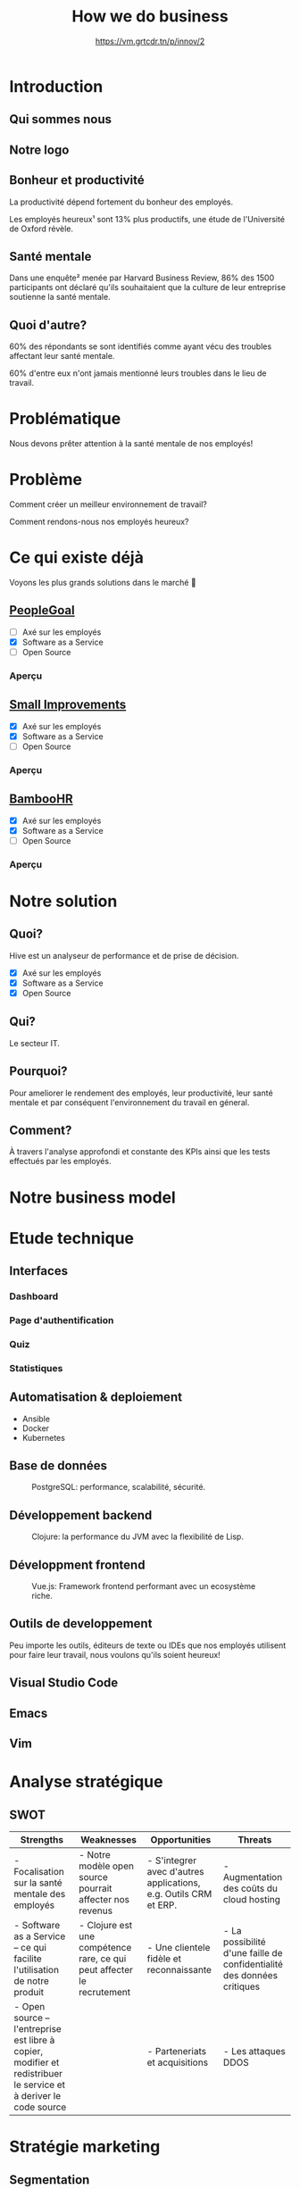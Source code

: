 #+TITLE: How we do business
#+SUBTITLE: https://vm.grtcdr.tn/p/innov/2
#+OPTIONS: timestamp:nil num:nil toc:nil author:nil
#+REVEAL_ROOT: https://cdn.jsdelivr.net/npm/reveal.js
#+REVEAL_EXTRA_CSS: /css/reveal.css
#+REVEAL_THEME: blood
#+REVEAL_PLUGINS: notes
#+REVEAL_DEFAULT_SLIDE_BACKGROUND:
#+REVEAL_TITLE_SLIDE_BACKGROUND: https://images.pexels.com/photos/210607/pexels-photo-210607.jpeg?auto=compress&cs=tinysrgb&w=1260&h=750&dpr=1
#+REVEAL_TITLE_SLIDE_BACKGROUND_OPACITY: 0.2

* Introduction

** Qui sommes nous

#+HTML: <img src="/assets/innovation--members.png" width="600">

** Notre logo

#+HTML: <img src="/assets/innovation--logo.png" width="300">

** Bonheur et productivité

#+BEGIN_NOTES
La productivité dépend fortement du bonheur des employés.
#+END_NOTES

Les employés heureux¹ sont 13% plus productifs, une étude de
l'Université de Oxford révèle.

** Santé mentale

Dans une enquête² menée par Harvard Business Review, 86% des 1500
participants ont déclaré qu'ils souhaitaient que la culture de leur
entreprise soutienne la santé mentale.

** Quoi d'autre?

60% des répondants se sont identifiés comme ayant vécu des troubles
affectant leur santé mentale.

60% d'entre eux n'ont jamais mentionné leurs troubles dans le lieu de
travail.

* Problématique

Nous devons prêter attention à la santé mentale de nos employés!

* Problème

Comment créer un meilleur environnement de travail?

Comment rendons-nous nos employés heureux?

* Ce qui existe déjà

Voyons les plus grands solutions dans le marché 👀

** [[https://www.peoplegoal.com/][PeopleGoal]]
#+ATTR_REVEAL: :frag (appear)
  - [ ] Axé sur les employés
  - [X] Software as a Service
  - [ ] Open Source

*** Aperçu

#+HTML: <img src="/assets/peoplegoal.png" class="stretch">

** [[https://www.small-improvements.com/][Small Improvements]]
#+ATTR_REVEAL: :frag (appear)
  - [X] Axé sur les employés
  - [X] Software as a Service
  - [ ] Open Source

*** Aperçu

#+HTML: <img src="/assets/small-improvements.png" class="stretch">

** [[https://www.bamboohr.com/][BambooHR]]
#+ATTR_REVEAL: :frag (appear)
  - [X] Axé sur les employés
  - [X] Software as a Service
  - [ ] Open Source

*** Aperçu

#+HTML: <img src="/assets/bamboohr.jpg" class="stretch">

* Notre solution

#+HTML: <img src="/assets/innovation--solution.webp" class="stretch">

** Quoi?

Hive est un analyseur de performance et de prise de décision.

- [X] Axé sur les employés
- [X] Software as a Service
- [X] Open Source

** Qui?

Le secteur IT.

** Pourquoi?

Pour ameliorer le rendement des employés, leur productivité, leur
santé mentale et par conséquent l'environnement du travail en géneral.

** Comment?

À travers l'analyse approfondi et constante des KPIs ainsi que les
tests effectués par les employés.

* Notre business model

#+HTML: <img src="/assets/innovation--bmc.webp" class="stretch">

* Etude technique

** Interfaces

*** Dashboard

#+HTML: <img src="/assets/innovation--mockups-dashboard.webp" class="stretch">

*** Page d'authentification

#+HTML: <img src="/assets/innovation--mockups-login.webp" class="stretch">

*** Quiz

#+HTML: <img src="/assets/innovation--mockups-quiz.webp" class="stretch">

*** Statistiques

#+HTML: <img src="/assets/innovation--mockups-stats.webp" class="stretch">

** Automatisation & deploiement

- Ansible
- Docker
- Kubernetes

** Base de données

#+begin_export html
<figure>
  <img src="https://upload.wikimedia.org/wikipedia/commons/thumb/2/29/Postgresql_elephant.svg/1024px-Postgresql_elephant.svg.png"
       height="300"
       alt="PostgreSQL logo">
  <figcaption>PostgreSQL: performance, scalabilité, sécurité.</figcaption>
</figure>
#+end_export

** Développement backend

#+begin_export html
<figure>
  <img src="https://upload.wikimedia.org/wikipedia/commons/thumb/5/5d/Clojure_logo.svg/1024px-Clojure_logo.svg.png"
       height="300"
       alt="Clojure logo">
  <figcaption>Clojure: la performance du JVM avec la flexibilité de Lisp.</figcaption>
</figure>
#+end_export

** Développment frontend

#+begin_export html
<figure>
  <img src="https://upload.wikimedia.org/wikipedia/commons/9/95/Vue.js_Logo_2.svg"
       height="300"
       alt="VueJS logo">
  <figcaption>Vue.js: Framework frontend performant avec un ecosystème riche.</figcaption>
</figure>
#+end_export
    
** Outils de developpement

Peu importe les outils, éditeurs de texte ou IDEs que nos employés
utilisent pour faire leur travail, nous voulons qu'ils soient heureux!

** Visual Studio Code

#+HTML: <img src="https://code.visualstudio.com/assets/home/home-screenshot-linux-lg.png">

** Emacs

#+HTML: <img src="https://upload.wikimedia.org/wikipedia/commons/f/f2/Emacs27_showing_Org%2C_Magit%2C_and_Dired_with_the_modus-operandi_theme.png">

** Vim

#+HTML: <img src="https://upload.wikimedia.org/wikipedia/commons/8/8c/Vim-%28logiciel%29-console.png">
    
* Analyse stratégique

** SWOT

#+REVEAL_HTML: <div style="font-size: 0.4em;">
| Strengths                                                                                                         | Weaknesses                                                             | Opportunities                                                    | Threats                                                                |
|-------------------------------------------------------------------------------------------------------------------+------------------------------------------------------------------------+------------------------------------------------------------------+------------------------------------------------------------------------|
| - Focalisation sur la santé mentale des employés                                                                  | - Notre modèle open source pourrait affecter nos revenus               | - S'integrer avec d'autres applications, e.g. Outils CRM et ERP. | - Augmentation des coûts du cloud hosting                              |
| - Software as a Service -- ce qui facilite l'utilisation de notre produit                                         | - Clojure est une compétence rare, ce qui peut affecter le recrutement | - Une clientele fidèle et reconnaissante                         | - La possibilité d'une faille de confidentialité des données critiques |
| - Open source -- l'entreprise est libre à copier, modifier et redistribuer le service et à deriver le code source |                                                                        | - Parteneriats et acquisitions                                   | - Les attaques DDOS                                                    |

* Stratégie marketing

** Segmentation

#+begin_src plantuml :file ../../../assets/innovation--segmentation.svg :exports none
@startmindmap
<style>
  .green {
    BackgroundColor #52b788
}
</style>

,* Organisation cible
,** Organisation à but lucratif
,*** Entreprises privé <<green>>
,**** Call Centers
,**** Boites de développement et secteur IT <<green>>
,*** Entreprises public
,*** Startups
,** Organisation à but non lucratif
,*** NGO <<green>>
,**** BINGO <<green>>
,**** ENGO
,*** Associations
,*** Fédérations
@endmindmap
#+end_src

#+HTML: <img src="/assets/innovation--segmentation.svg" class="stretch">

** Ciblage

#+begin_src plantuml :file ../../../assets/innovation--ciblage.svg :exports none
@startmindmap
<style>
  .green {
    BackgroundColor #52b788
}
</style>

,* Organisation à but lucratif
,** Entreprises privé <<green>>
,*** Call Centers
,*** Boites de développement et secteur IT <<green>>
,** Entreprises public
,** Startups
@endmindmap
#+end_src

#+HTML: <img src="/assets/innovation--ciblage.svg" class="stretch">

** Positionnement

#+HTML: <img src="/assets/innovation--market-positioning.webp" class="stretch">

* Marketing mix

** Produit

*** Concept

Outil de prise de décision et analyseur de performance axé sur
l'amélioration de la santé mentale dans le milieu professionel et en
entreprises

*** Caractéristiques et fonctionnalités

Notre solution SaaS offre grace à des outils de visualisation de
données la possibilité d'évaluer la performance des employées et de
monitoring la productivité en se basant sur l'état de santé mentale et
de la culture de l'environnement du travail.

*** Nom de marque et logo



*** Qualité

Nous offrons une qualité comparable aux concurrences.

*** Design et ésthetique

Nous avons choisi les couleurs bleu et blanc pour donner un aspect
corporate pour ancrer qu'on est un logiciel qui cible les entreprises
et organisation de grande envergure et la couleur sarcelle afin de
symboliser l'axe psychologique que porte notre solution.

*** Conditionnement et emaballage

Pas d'emballage, c'est du software... dans le cloud!

#+HTML: <img src="https://media3.giphy.com/media/mNG0rIdAYvLog0Wr8H/giphy.gif" height="200" class="fragment">

*** Notice d'utilisation

#+ATTR_REVEAL: :frag (appear)
- Nous livrons avec notre application les manuels d'utilisation et la
  documentation de nos APIs pour les entreprises qui veulent nous
  integrér avec d'autres outils.
- Notre solution est open source donc elle doit être developer-friendly.

*** Garantie et SAV

Pas de garantie, mais vous pouvez utiliser le produit pour une période
d'essai.

** Prix

*** Stratégies du prix

Puisque notre produit est hautement ciblé et nos depenses pour assurer
nos services sont assez elevé (paiements des psychologue,
accréditeurs, etc.) nous avons choisi une stratégie d'ecremage afin de
garantir le maximum de gain.

*** Mode de paiement

Abonnement mensuel par utilisateur
  
*** Condition de paiement

Être une organization legalisé

*** Prix tarifications et réductions

*6.2$* sera tarifié par utilisateur par un abonnement mensuel.

On propose des réductions au court des évenements speciales tel que le
Black Friday, journée internationale de la santé mentale, journée
internationale du travailleurs, nouvel an, etc.

** Promotion

*** Objectif de la communication

Attirer les entreprises souffrant d'un taux élevé de burnout désirant
améliorer la qualité de leurs cultures de travails et la satisfaction
et santé mentale de leurs employées.

*** Supports média/hors média

Nous allons être présents sur YouTube comme réseau social principal.

- Documenter l'utilisation de notre solution à travers des tutos.
- Promouvoir notre produit ainsi que l'importance de la santé mentale.
  
*** Message publicitaire et slogan

Vous ne detesterez plus votre service RH!

*** Stratégie de communication

+ Push: vidéo-tutoriels, newsletters pour nos abonnées aux nouvelles
  offres et fonctionnalités, offrir des promotions exclusives aux
  clients fidéles.
  
+ Pull: social media, porte à porte, stands dans les foires et
  expositions et evenements, organisation de séminaires et
  présentations pour promouvoir notre produit.

*** Spot publicitaire

** Placement

+ Canaux de distribution: Nos pipelines
+ Point de vente: Notre site web
+ Stratégies de distribution: Selective

* Etude financière

* Conclusion

* Citations

- [1] https://www.ox.ac.uk/news/2019-10-24-happy-workers-are-13-more-productive
- [2] https://hbr.org/2021/10/its-a-new-era-for-mental-health-at-work

